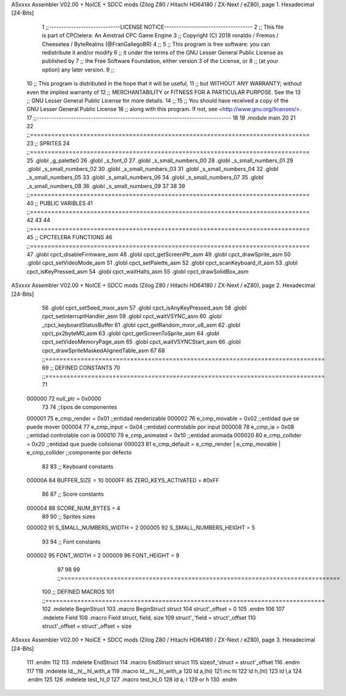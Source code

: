 ASxxxx Assembler V02.00 + NoICE + SDCC mods  (Zilog Z80 / Hitachi HD64180 / ZX-Next / eZ80), page 1.
Hexadecimal [24-Bits]



                                      1 ;;-----------------------------LICENSE NOTICE------------------------------------
                                      2 ;;  This file is part of CPCtelera: An Amstrad CPC Game Engine 
                                      3 ;;  Copyright (C) 2018 ronaldo / Fremos / Cheesetea / ByteRealms (@FranGallegoBR)
                                      4 ;;
                                      5 ;;  This program is free software: you can redistribute it and/or modify
                                      6 ;;  it under the terms of the GNU Lesser General Public License as published by
                                      7 ;;  the Free Software Foundation, either version 3 of the License, or
                                      8 ;;  (at your option) any later version.
                                      9 ;;
                                     10 ;;  This program is distributed in the hope that it will be useful,
                                     11 ;;  but WITHOUT ANY WARRANTY; without even the implied warranty of
                                     12 ;;  MERCHANTABILITY or FITNESS FOR A PARTICULAR PURPOSE.  See the
                                     13 ;;  GNU Lesser General Public License for more details.
                                     14 ;;
                                     15 ;;  You should have received a copy of the GNU Lesser General Public License
                                     16 ;;  along with this program.  If not, see <http://www.gnu.org/licenses/>.
                                     17 ;;-------------------------------------------------------------------------------
                                     18 
                                     19 .module main
                                     20 
                                     21 
                                     22 ;;===============================================================================
                                     23 ;; SPRITES
                                     24 ;;===============================================================================
                                     25 .globl _g_palette0
                                     26 .globl _s_font_0
                                     27 .globl _s_small_numbers_00
                                     28 .globl _s_small_numbers_01
                                     29 .globl _s_small_numbers_02
                                     30 .globl _s_small_numbers_03
                                     31 .globl _s_small_numbers_04
                                     32 .globl _s_small_numbers_05
                                     33 .globl _s_small_numbers_06
                                     34 .globl _s_small_numbers_07
                                     35 .globl _s_small_numbers_08
                                     36 .globl _s_small_numbers_09
                                     37 
                                     38 
                                     39 ;;===============================================================================
                                     40 ;; PUBLIC VARIBLES
                                     41 ;;===============================================================================
                                     42 
                                     43 
                                     44 ;;===============================================================================
                                     45 ;; CPCTELERA FUNCTIONS
                                     46 ;;===============================================================================
                                     47 .globl cpct_disableFirmware_asm
                                     48 .globl cpct_getScreenPtr_asm
                                     49 .globl cpct_drawSprite_asm
                                     50 .globl cpct_setVideoMode_asm
                                     51 .globl cpct_setPalette_asm
                                     52 .globl cpct_scanKeyboard_if_asm
                                     53 .globl cpct_isKeyPressed_asm
                                     54 .globl cpct_waitHalts_asm
                                     55 .globl cpct_drawSolidBox_asm
ASxxxx Assembler V02.00 + NoICE + SDCC mods  (Zilog Z80 / Hitachi HD64180 / ZX-Next / eZ80), page 2.
Hexadecimal [24-Bits]



                                     56 .globl cpct_setSeed_mxor_asm
                                     57 .globl cpct_isAnyKeyPressed_asm
                                     58 .globl cpct_setInterruptHandler_asm
                                     59 .globl cpct_waitVSYNC_asm
                                     60 .globl _cpct_keyboardStatusBuffer
                                     61 .globl cpct_getRandom_mxor_u8_asm
                                     62 .globl cpct_px2byteM0_asm
                                     63 .globl cpct_getScreenToSprite_asm
                                     64 .globl cpct_setVideoMemoryPage_asm
                                     65 .globl cpct_waitVSYNCStart_asm
                                     66 .globl cpct_drawSpriteMaskedAlignedTable_asm
                                     67 
                                     68 ;;===============================================================================
                                     69 ;; DEFINED CONSTANTS
                                     70 ;;===============================================================================
                                     71 
                           000000    72 null_ptr = 0x0000
                                     73 
                                     74 ;;tipos de componentes
                           000001    75 e_cmp_render = 0x01     ;;entidad renderizable
                           000002    76 e_cmp_movable = 0x02    ;;entidad que se puede mover
                           000004    77 e_cmp_input = 0x04      ;;entidad controlable por input  
                           000008    78 e_cmp_ia = 0x08         ;;entidad controlable con ia
                           000010    79 e_cmp_animated = 0x10   ;;entidad animada
                           000020    80 e_cmp_collider = 0x20   ;;entidad que puede colisionar
                           000023    81 e_cmp_default = e_cmp_render | e_cmp_movable | e_cmp_collider  ;;componente por defecto
                                     82 
                                     83 ;; Keyboard constants
                           00000A    84 BUFFER_SIZE = 10
                           0000FF    85 ZERO_KEYS_ACTIVATED = #0xFF
                                     86 
                                     87 ;; Score constants
                           000004    88 SCORE_NUM_BYTES = 4
                                     89 
                                     90 ;; Sprites sizes
                           000002    91 S_SMALL_NUMBERS_WIDTH = 2
                           000005    92 S_SMALL_NUMBERS_HEIGHT = 5
                                     93 
                                     94 ;; Font constants
                           000002    95 FONT_WIDTH = 2
                           000009    96 FONT_HEIGHT = 9
                                     97 
                                     98 
                                     99 ;;===============================================================================
                                    100 ;; DEFINED MACROS
                                    101 ;;===============================================================================
                                    102 .mdelete BeginStruct
                                    103 .macro BeginStruct struct
                                    104     struct'_offset = 0
                                    105 .endm
                                    106 
                                    107 .mdelete Field
                                    108 .macro Field struct, field, size
                                    109     struct'_'field = struct'_offset
                                    110     struct'_offset = struct'_offset + size
ASxxxx Assembler V02.00 + NoICE + SDCC mods  (Zilog Z80 / Hitachi HD64180 / ZX-Next / eZ80), page 3.
Hexadecimal [24-Bits]



                                    111 .endm
                                    112 
                                    113 .mdelete EndStruct
                                    114 .macro EndStruct struct
                                    115     sizeof_'struct = struct'_offset
                                    116 .endm
                                    117 
                                    118 .mdelete ld__hl__hl_with_a
                                    119 .macro ld__hl__hl_with_a
                                    120     ld a,(hl)
                                    121     inc hl
                                    122     ld h,(hl)
                                    123     ld l,a
                                    124 .endm
                                    125 
                                    126 .mdelete test_hl_0
                                    127 .macro test_hl_0
                                    128     ld a, l
                                    129     or h
                                    130 .endm
